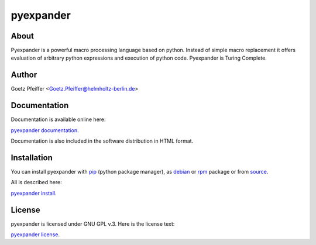 pyexpander
==========

About
-----

Pyexpander is a powerful macro processing language based on python.  Instead of
simple macro replacement it offers evaluation of arbitrary python expressions
and execution of python code. Pyexpander is Turing Complete. 

Author
------

Goetz Pfeiffer <Goetz.Pfeiffer@helmholtz-berlin.de>

Documentation
-------------

Documentation is available online here:

`pyexpander documentation <https://pyexpander.sourceforge.io>`_.

Documentation is also included in the software distribution in HTML format.
    
Installation
------------

You can install pyexpander with `pip <https://pip.pypa.io/en/stable>`_
(python package manager), as 
`debian <https://www.debian.org/distrib/packages>`_  or 
`rpm <http://rpm.org>`_  package or from 
`source <https://docs.python.org/3/install>`_.

All is described here:

`pyexpander install <https://pyexpander.sourceforge.io/pyexpander-install.html>`_.

License
-------

pyexpander is licensed under GNU GPL v.3. Here is the license text:

`pyexpander license <https://pyexpander.sourceforge.io/license.html>`_.

